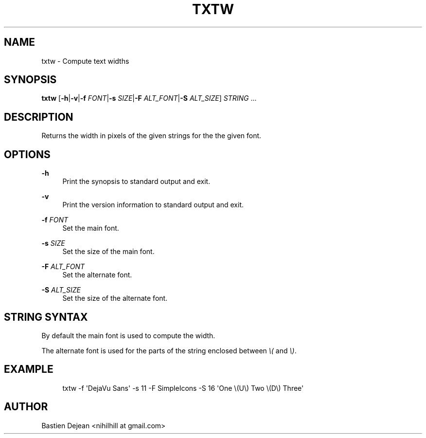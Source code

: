 '\" t
.\"     Title: txtw
.\"    Author: [see the "Author" section]
.\" Generator: DocBook XSL Stylesheets v1.78.1 <http://docbook.sf.net/>
.\"      Date: 06/29/2014
.\"    Manual: Txtw Manual
.\"    Source: Txtw 0.3
.\"  Language: English
.\"
.TH "TXTW" "1" "06/29/2014" "Txtw 0\&.3" "Txtw Manual"
.\" -----------------------------------------------------------------
.\" * Define some portability stuff
.\" -----------------------------------------------------------------
.\" ~~~~~~~~~~~~~~~~~~~~~~~~~~~~~~~~~~~~~~~~~~~~~~~~~~~~~~~~~~~~~~~~~
.\" http://bugs.debian.org/507673
.\" http://lists.gnu.org/archive/html/groff/2009-02/msg00013.html
.\" ~~~~~~~~~~~~~~~~~~~~~~~~~~~~~~~~~~~~~~~~~~~~~~~~~~~~~~~~~~~~~~~~~
.ie \n(.g .ds Aq \(aq
.el       .ds Aq '
.\" -----------------------------------------------------------------
.\" * set default formatting
.\" -----------------------------------------------------------------
.\" disable hyphenation
.nh
.\" disable justification (adjust text to left margin only)
.ad l
.\" -----------------------------------------------------------------
.\" * MAIN CONTENT STARTS HERE *
.\" -----------------------------------------------------------------
.SH "NAME"
txtw \- Compute text widths
.SH "SYNOPSIS"
.sp
\fBtxtw\fR [\fB\-h\fR|\fB\-v\fR|\fB\-f\fR \fIFONT\fR|\fB\-s\fR \fISIZE\fR|\fB\-F\fR \fIALT_FONT\fR|\fB\-S\fR \fIALT_SIZE\fR] \fISTRING\fR \&...
.SH "DESCRIPTION"
.sp
Returns the width in pixels of the given strings for the the given font\&.
.SH "OPTIONS"
.PP
\fB\-h\fR
.RS 4
Print the synopsis to standard output and exit\&.
.RE
.PP
\fB\-v\fR
.RS 4
Print the version information to standard output and exit\&.
.RE
.PP
\fB\-f\fR \fIFONT\fR
.RS 4
Set the main font\&.
.RE
.PP
\fB\-s\fR \fISIZE\fR
.RS 4
Set the size of the main font\&.
.RE
.PP
\fB\-F\fR \fIALT_FONT\fR
.RS 4
Set the alternate font\&.
.RE
.PP
\fB\-S\fR \fIALT_SIZE\fR
.RS 4
Set the size of the alternate font\&.
.RE
.SH "STRING SYNTAX"
.sp
By default the main font is used to compute the width\&.
.sp
The alternate font is used for the parts of the string enclosed between \fI\e(\fR and \fI\e)\fR\&.
.SH "EXAMPLE"
.sp
.if n \{\
.RS 4
.\}
.nf
txtw \-f \*(AqDejaVu Sans\*(Aq \-s 11 \-F SimpleIcons \-S 16 \*(AqOne \e(U\e) Two \e(D\e) Three\*(Aq
.fi
.if n \{\
.RE
.\}
.SH "AUTHOR"
.sp
Bastien Dejean <nihilhill at gmail\&.com>
